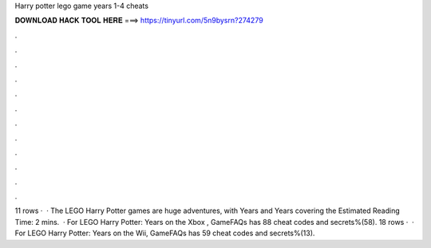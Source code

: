 Harry potter lego game years 1-4 cheats

𝐃𝐎𝐖𝐍𝐋𝐎𝐀𝐃 𝐇𝐀𝐂𝐊 𝐓𝐎𝐎𝐋 𝐇𝐄𝐑𝐄 ===> https://tinyurl.com/5n9bysrn?274279

.

.

.

.

.

.

.

.

.

.

.

.

11 rows ·  · The LEGO Harry Potter games are huge adventures, with Years and Years covering the Estimated Reading Time: 2 mins.  · For LEGO Harry Potter: Years on the Xbox , GameFAQs has 88 cheat codes and secrets%(58). 18 rows ·  · For LEGO Harry Potter: Years on the Wii, GameFAQs has 59 cheat codes and secrets%(13).